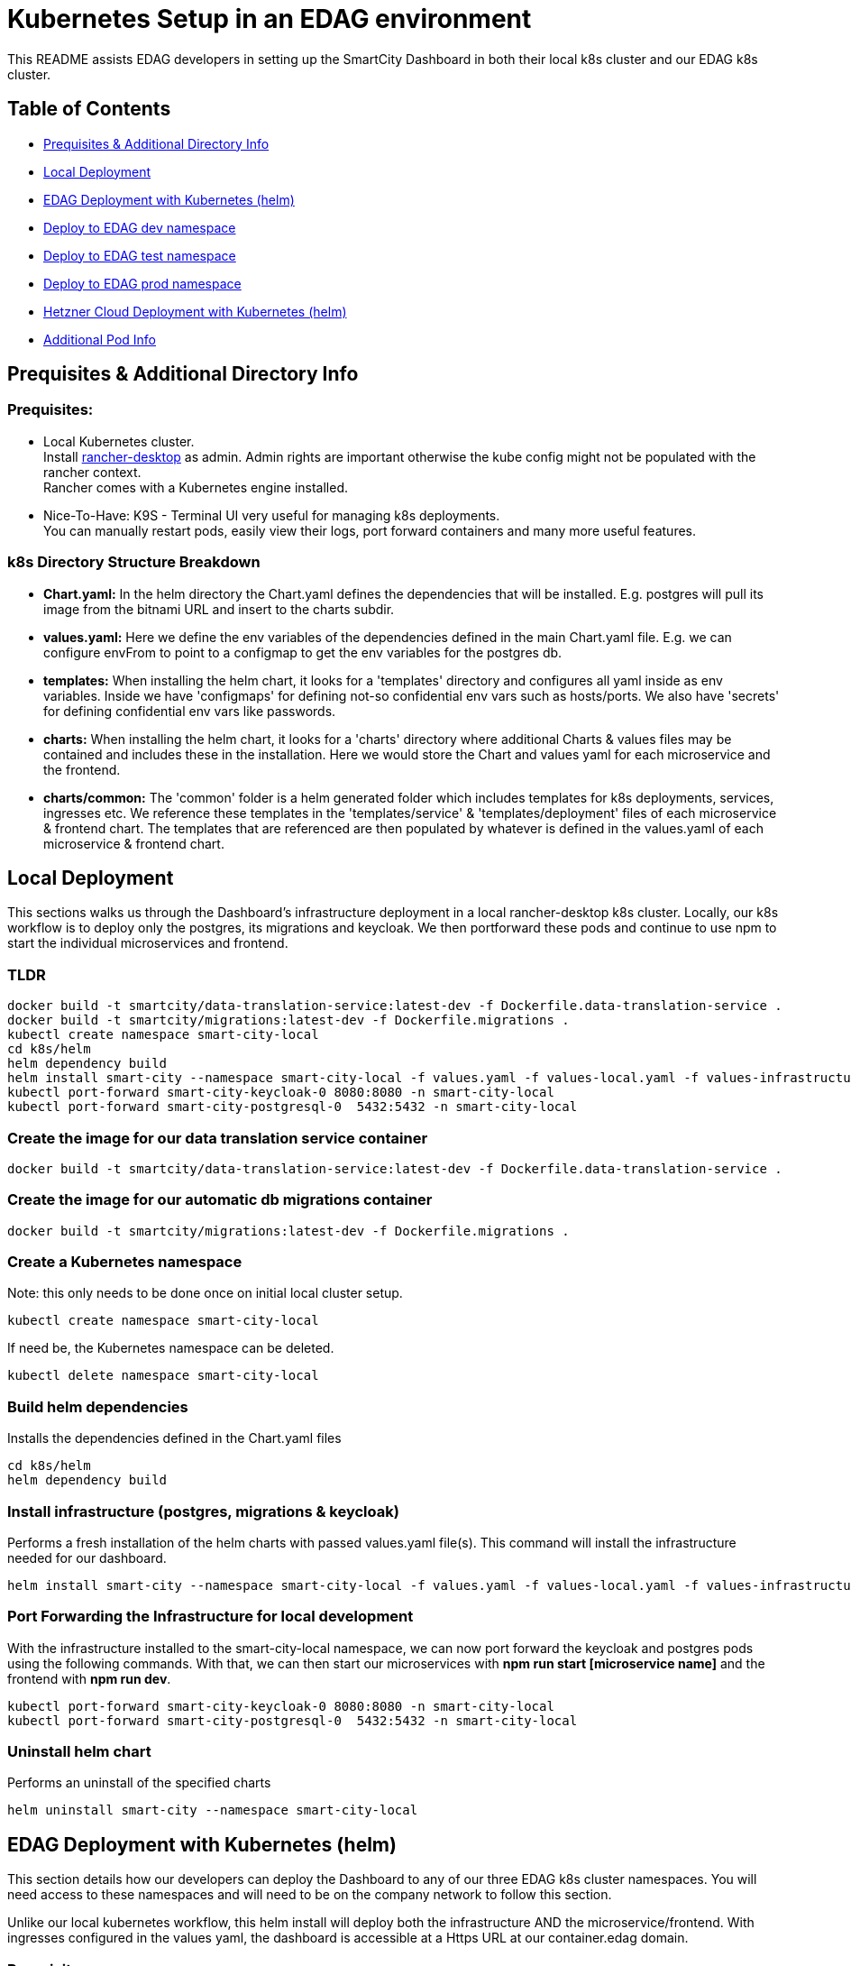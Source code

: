 = Kubernetes Setup in an EDAG environment

This README assists EDAG developers in setting up the SmartCity Dashboard in both their local k8s cluster and our EDAG k8s cluster.

:toc: macro
:toc-title: Table of Contents

== Table of Contents

* <<Prequisites & Additional Directory Info, Prequisites & Additional Directory Info>>
* <<Local Deployment, Local Deployment>>
* <<EDAG Deployment with Kubernetes (helm), EDAG Deployment with Kubernetes (helm)>>
* <<Deploy to dev namespace, Deploy to EDAG dev namespace>>
* <<Deploy to test namespace, Deploy to EDAG test namespace>>
* <<Deploy to prod namespace, Deploy to EDAG prod namespace>>
* <<Hetzner Cloud Deployment with Kubernetes (helm), Hetzner Cloud Deployment with Kubernetes (helm)>>
* <<Additional Pod Info, Additional Pod Info>>


== Prequisites & Additional Directory Info

=== Prequisites:

* Local Kubernetes cluster. +
  Install https://rancherdesktop.io/[rancher-desktop] as admin. Admin rights are important otherwise the kube config might not be populated with the rancher context. +
  Rancher comes with a Kubernetes engine installed.
* Nice-To-Have: K9S - Terminal UI very useful for managing k8s deployments. +
  You can manually restart pods, easily view their logs, port forward containers and many more useful features.

=== k8s Directory Structure Breakdown

* *Chart.yaml:* In the helm directory the Chart.yaml defines the dependencies that will be installed.
E.g. postgres will pull its image from the bitnami URL and insert to the charts subdir.

* *values.yaml:* Here we define the env variables of the dependencies defined in the main Chart.yaml file.
E.g. we can configure envFrom to point to a configmap to get the env variables for the postgres db.

* *templates:* When installing the helm chart, it looks for a 'templates' directory and configures all yaml inside as env
variables. Inside we have 'configmaps' for defining not-so confidential env vars such as hosts/ports.  We also have 'secrets'
for defining confidential env vars like passwords.

* *charts:* When installing the helm chart, it looks for a 'charts' directory where additional Charts & values files may be
contained and includes these in the installation.  Here we would store the Chart and values yaml for each microservice and
the frontend.

* *charts/common:*  The 'common' folder is a helm generated folder which includes templates for k8s deployments, services,
ingresses etc.  We reference these templates in the 'templates/service' & 'templates/deployment' files of each microservice & frontend
chart.  The templates that are referenced are then populated by whatever is defined in the values.yaml of each
microservice & frontend chart.

== Local Deployment

This sections walks us through the Dashboard's infrastructure deployment in a local rancher-desktop k8s cluster.  Locally, our k8s workflow is to deploy only the postgres, its migrations and keycloak.  We then portforward these pods and continue to use npm to start the individual microservices and frontend.

=== TLDR
[source,bash]
----
docker build -t smartcity/data-translation-service:latest-dev -f Dockerfile.data-translation-service .
docker build -t smartcity/migrations:latest-dev -f Dockerfile.migrations .
kubectl create namespace smart-city-local
cd k8s/helm
helm dependency build
helm install smart-city --namespace smart-city-local -f values.yaml -f values-local.yaml -f values-infrastructure.yaml .
kubectl port-forward smart-city-keycloak-0 8080:8080 -n smart-city-local
kubectl port-forward smart-city-postgresql-0  5432:5432 -n smart-city-local
----

=== Create the image for our data translation service container

[source,bash]
----
docker build -t smartcity/data-translation-service:latest-dev -f Dockerfile.data-translation-service .
----

=== Create the image for our automatic db migrations container

[source,bash]
----
docker build -t smartcity/migrations:latest-dev -f Dockerfile.migrations .
----

=== Create a Kubernetes namespace
Note: this only needs to be done once on initial local cluster setup.

[source,bash]
----
kubectl create namespace smart-city-local
----

If need be, the Kubernetes namespace can be deleted.

[source,bash]
----
kubectl delete namespace smart-city-local
----

=== Build helm dependencies
Installs the dependencies defined in the Chart.yaml files

[source,bash]
----
cd k8s/helm
helm dependency build
----

=== Install infrastructure (postgres, migrations & keycloak)
Performs a fresh installation of the helm charts with passed values.yaml file(s).
This command will install the infrastructure needed for our dashboard.

[source,bash]
----
helm install smart-city --namespace smart-city-local -f values.yaml -f values-local.yaml -f values-infrastructure.yaml .
----

=== Port Forwarding the Infrastructure for local development

With the infrastructure installed to the smart-city-local namespace, we can now port forward the keycloak and postgres pods using the following commands.
With that, we can then start our microservices with *npm run start [microservice name]* and the frontend with *npm run dev*.

[source,bash]
----
kubectl port-forward smart-city-keycloak-0 8080:8080 -n smart-city-local
kubectl port-forward smart-city-postgresql-0  5432:5432 -n smart-city-local
----


=== Uninstall helm chart
Performs an uninstall of the specified charts

[source,bash]
----
helm uninstall smart-city --namespace smart-city-local
----


== EDAG Deployment with Kubernetes (helm)

This section details how our developers can deploy the Dashboard to any of our three EDAG k8s cluster namespaces.  You will need access to these namespaces and will need to be on the company network to follow this section.

Unlike our local kubernetes workflow, this helm install will deploy both the infrastructure AND the microservice/frontend.  With ingresses configured in the values yaml, the dashboard is accessible at a Https URL at our container.edag domain.

=== Prequisites

=== Configure EDAG kubernetes cluster
When connected to the EDAG network, the config file to setup the EDAG K8S cluster on your local rancher-desktop can be found at the url:

**https://loginapp.container.edag**

* At this URL, navigate to "Full KubeConfig" and copy the contents.
* Paste the Full KubeConfig into your **.kube/config** file, replacing what is already inside.
* This .kube folder is installed with rancher-desktop and can be found at this example path: "C:\Users\your-user\ .kube"

=== Build helm dependencies
Installs the dependencies defined in the Chart.yaml files

=== Specify the target image tag
In the file: **k8s/helm/values-edag.yaml** , we can specify the image tag which we want to deploy.
During our Jenkins pipeline, these image tags are defined based on the branch being built, and the images are then pushed to our Nexus image artifactory.

The options are:
* 'latest-dev' - which is the latest build on our dev branch.
* 'latest-feature' - which is the latest commit to a feature branch.
* 'latest-PR' - which is the latest commit to an open PR.
* 'latest-testing' - which is the latest commit to a testing branch
* 'latest-bugfix' - which is the latest commit to a bugfix branch

[source,bash]
----
cd k8s/helm
helm dependency build
----

== Deploy to dev namespace

This section will install the dashboard to our mit-smartcity-suite-dev namespace making the dashboard available at:

*https://mit-smartcity-suite-dev-frontend.container.edag/edag/admin*

=== Install all helm charts
Performs a fresh installation of the helm charts with passed values.yaml file(s)

[source,bash]
----
helm install smart-city --namespace mit-smartcity-suite-dev -f values.yaml -f values-edag.yaml -f values-edag-dev.yaml -f secrets.yaml .
----

=== Uninstall helm chart
Performs an uninstall of the specified charts

[source,bash]
----
helm uninstall smart-city --namespace mit-smartcity-suite-dev
----

=== Update helm chart
Performs an update of the specified charts if there is already an existing deployment.

[source,bash]
----
helm upgrade smart-city --namespace mit-smartcity-suite-dev -f values.yaml -f values-edag.yaml -f values-edag-dev.yaml -f secrets.yaml .
----

== Deploy to test namespace

This section will install the dashboard to our mit-smartcity-suite-test namespace making the dashboard available at:

*https://mit-smartcity-suite-test-frontend.container.edag/edag/admin*

=== Install all helm charts
Performs a fresh installation of the helm charts with passed values.yaml file(s)

[source,bash]
----
helm install smart-city --namespace mit-smartcity-suite-test -f values.yaml -f values-edag.yaml -f values-edag-test.yaml -f secrets.yaml .
----

=== Uninstall helm chart
Performs an uninstall of the specified charts

[source,bash]
----
helm uninstall smart-city --namespace mit-smartcity-suite-test
----

=== Update helm chart
Performs an update of the specified charts if there is already an existing deployment.

[source,bash]
----
helm upgrade smart-city --namespace mit-smartcity-suite-test -f values.yaml -f values-edag.yaml -f values-edag-test.yaml -f secrets.yaml .
----

== Deploy to prod namespace

This section will install the dashboard to our mit-smartcity-suite-prod namespace making the dashboard available at:

*https://mit-smartcity-suite-frontend.container.edag/edag/admin*

=== Install all helm charts
Performs a fresh installation of the helm charts with passed values.yaml file(s)

[source,bash]
----
helm install smart-city --namespace mit-smartcity-suite-prod -f values.yaml -f values-edag.yaml -f values-edag-prod.yaml -f secrets.yaml .
----

=== Uninstall helm chart
Performs an uninstall of the specified charts

[source,bash]
----
helm uninstall smart-city --namespace mit-smartcity-suite-prod
----

=== Update helm chart
Performs an update of the specified charts if there is already an existing deployment.

[source,bash]
----
helm upgrade smart-city --namespace mit-smartcity-suite-prod -f values.yaml -f values-edag.yaml -f values-edag-prod.yaml -f secrets.yaml .
----


== Hetzner Cloud Deployment with Kubernetes (helm)

This section details how to deploy the dashboard to our kubernetes server running on Hetzner Cloud.  Installing these helm charts will make the dashboard publically available at:

*https://smartcity-system.de/edag/admin*

Switch our k8s (rancher) context to k3s, which is the kubernetes server deployed on our hcloud.  This k3s config can be found by following the README in our hcloud directory.

=== Install all helm charts
Performs a fresh installation of the helm charts with passed values.yaml file(s)

[source,bash]
----
helm install smart-city --namespace hcloud -f values.yaml -f values-hcloud.yaml -f secrets.yaml .
----

=== Uninstall helm chart
Performs an uninstall of the specified charts

[source,bash]
----
helm uninstall smart-city --namespace hcloud
----

=== Update helm chart
Performs an update of the specified charts if there is already an existing deployment.

[source,bash]
----
helm upgrade smart-city --namespace hcloud -f values.yaml -f values-hcloud.yaml -f secrets.yaml .
----


== Additional Pod Info

=== Secrets yaml

* During a helm installation, we append a "-f secrets.yaml", this file shall not be pushed to our open source repo as it contains confidential client tokens, the frontend MapBoxToken and backend password encrypt keys.

=== Migrations Pod - automatic database migrations

* During the helm install, a migrations pod will be deployed.
* This pod uses the image defined in the Dockerfile.migrations file, where the 'npm run db:migrate:dev' command is executed, running the migrations scripts.
* This pod is a Job which is executed once on initial helm deployment.
* The migrations are ran on the postgres instance defined in the postgresql-connection-configmap.yaml, located at path k8s/helm/templates/configmaps.
* The postgres values here may be altered to point to a different postgres instance hosted elsewhere.
* NOTE: If for any reason, the migrations should be restarted while keeping up the other helm charts, we can delete the job (via k9s or kubectl) and run the helm upgrade command.

=== KeycloakCLI Job Pod - automatic keycloak realm setup

* On Helm install, our dashboard is deployed with a Keycloak pod and a KeycloakConfigCLI pod.
* The Keycloak Config CLI pod is responsible for importing specified realm JSON to the Keycloak pod.
* When all specified realms have been successfully imported, this pod will complete and remove itself from the k8s environment.

NOTE: In the k8s/helm directory, we have a keycloak-config folder which contains a direct copy of the realm JSONs which already exist in our root keycloak/import/ directory.
This duplication is necessary because, in Helm, the '.Files' function, which is used to reference files in configmaps, is limited to files within the Helm chart's directory structure.  This means it cannot directly access files outside of the Helm chart directory, such as the realm JSON defined in our project's root.


== Troubleshooting

=== Rancher local images

If the Kubernetes cannot pull the local images from docker there is a option for this. Change the engine to `containerd` and import the images into the right namespace.

[source,bash]
----
docker save -o sc.tar smartcity/data-translation-service:latest-dev
nerdctl --namespace=k8s.io load -i sc.tar
----